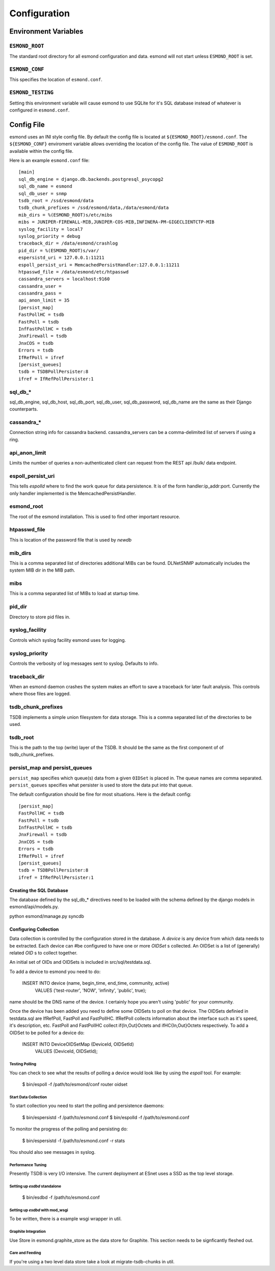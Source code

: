 *************
Configuration
*************

Environment Variables
=====================

``ESMOND_ROOT``
----------------

The standard root directory for all esmond configuration and data.  esmond
will not start unless ``ESMOND_ROOT`` is set.

``ESMOND_CONF``
----------------

This specifies the location of ``esmond.conf``.

``ESMOND_TESTING``
-------------------

Setting this environment variable will cause esmond to use SQLite for it's
SQL database instead of whatever is configured in ``esmond.conf``.

Config File
===========

.. todo::

    Probably should move this into the code that does the config to make it
    easier to keep it in sync.

esmond uses an INI style config file.  By default the config file is located
at ``${ESMOND_ROOT}/esmond.conf``.  The ``${ESMOND_CONF}`` enviroment
variable allows overriding the location of the config file.  The value of
``ESMOND_ROOT`` is available within the config file.

Here is an example ``esmond.conf`` file::

    [main]
    sql_db_engine = django.db.backends.postgresql_psycopg2
    sql_db_name = esmond
    sql_db_user = snmp
    tsdb_root = /ssd/esmond/data
    tsdb_chunk_prefixes = /ssd/esmond/data,/data/esmond/data
    mib_dirs = %(ESMOND_ROOT)s/etc/mibs
    mibs = JUNIPER-FIREWALL-MIB,JUNIPER-COS-MIB,INFINERA-PM-GIGECLIENTCTP-MIB
    syslog_facility = local7
    syslog_priority = debug
    traceback_dir = /data/esmond/crashlog
    pid_dir = %(ESMOND_ROOT)s/var/
    espersistd_uri = 127.0.0.1:11211
    espoll_persist_uri = MemcachedPersistHandler:127.0.0.1:11211
    htpasswd_file = /data/esmond/etc/htpasswd
    cassandra_servers = localhost:9160
    cassandra_user =
    cassandra_pass =
    api_anon_limit = 35
    [persist_map]
    FastPollHC = tsdb
    FastPoll = tsdb
    InfFastPollHC = tsdb
    JnxFirewall = tsdb
    JnxCOS = tsdb
    Errors = tsdb
    IfRefPoll = ifref
    [persist_queues]
    tsdb = TSDBPollPersister:8
    ifref = IfRefPollPersister:1

    
sql_db_*
--------

sql_db_engine, sql_db_host, sql_db_port, sql_db_user, sql_db_password,
sql_db_name are the same as their Django counterparts.

cassandra_*
-----------
Connection string info for cassandra backend.  cassandra_servers can be a 
comma-delimited list of servers if using a ring.

api_anon_limit
--------------
Limits the number of queries a non-authenticated client can request from the 
REST api /bulk/ data endpoint.

espoll_persist_uri
------------------

This tells `espolld` where to find the work queue for data persistence.  It is
of the form handler:ip_addr:port.  Currently the only handler implemented is
the MemcachedPersistHandler.  

esmond_root
------------

The root of the esmond installation.  This is used to find other important
resource.

htpasswd_file
-------------

This is location of the password file that is used by `newdb`

mib_dirs
--------

This is a comma separated list of directories additional MIBs can be found.  DLNetSNMP
automatically includes the system MIB dir in the MIB path.


mibs
----

This is a comma separated list of MIBs to load at startup time.

pid_dir
-------

Directory to store pid files in.

syslog_facility
---------------

Controls which syslog facility esmond uses for logging.

syslog_priority
---------------

Controls the verbosity of log messages sent to syslog.  Defaults to info.

traceback_dir
-------------

When an esmond daemon crashes the system makes an effort to save a traceback
for later fault analysis.  This controls where those files are logged.

tsdb_chunk_prefixes
-------------------

TSDB implements a simple union filesystem for data storage.  This is a comma
separated list of the directories to be used.

tsdb_root
---------

This is the path to the top (write) layer of the TSDB.  It should be the same
as the first component of of tsdb_chunk_prefixes.

persist_map and persist_queues
------------------------------

``persist_map`` specifies which queue(s) data from a given ``OIDSet`` is
placed in.  The queue names are comma separated.  ``persist_queues`` specifies
what persister is used to store the data put into that queue.

The default configuration should be fine for most situations.  Here is the
default config::

    [persist_map]
    FastPollHC = tsdb
    FastPoll = tsdb
    InfFastPollHC = tsdb
    JnxFirewall = tsdb
    JnxCOS = tsdb
    Errors = tsdb
    IfRefPoll = ifref
    [persist_queues]
    tsdb = TSDBPollPersister:8
    ifref = IfRefPollPersister:1

Creating the SQL Database
~~~~~~~~~~~~~~~~~~~~~~~~~
The database defined by the sql_db_* directives need to be loaded with the 
schema defined by the django models in esmond/api/models.py.

python esmond/manage.py syncdb

Configuring Collection
~~~~~~~~~~~~~~~~~~~~~~

Data collection is controlled by the configuration stored in the database.  A
`device` is any device from which data needs to be extracted.  Each device can
#be configured to have one or more `OIDSet` s collected.  An OIDSet is a list of
(generally) related `OID` s to collect together.

An initial set of OIDs and OIDSets is included in src/sql/testdata.sql.

To add a device to esmond you need to do:


   INSERT INTO device (name, begin_time, end_time, community, active)
       VALUES ('test-router', 'NOW', 'infinity', 'public', true);

name should be the DNS name of the device.  I certainly hope you aren't using
'public' for your community.

Once the device has been added you need to define some OIDSets to poll on that
device.  The OIDSets definied in testdata.sql are IfRefPoll, FastPoll and
FastPollHC.  IfRefPoll collects information about the interface such as it's
speed, it's description, etc.  FastPoll and FastPollHC collect
if{In,Out}Octets and ifHC{In,Out}Octets respectively.  To add a OIDSet to be
polled for a device do:

    INSERT INTO DeviceOIDSetMap (DeviceId, OIDSetId)
        VALUES (DeviceId, OIDSetId);

Testing Polling
:::::::::::::::

You can check to see what the results of polling a device would look like by
using the `espoll` tool.  For example:

    $ bin/espoll -f /path/to/esmond/conf router oidset

Start Data Collection
:::::::::::::::::::::

To start collection you need to start the polling and persistence daemons:

    $ bin/espersistd -f /path/to/esmond.conf
    $ bin/espolld -f /path/to/esmond.conf

To monitor the progress of the polling and persisting do:

    $ bin/espersistd -f /path/to/esmond.conf -r stats

You should also see messages in syslog.

Performance Tuning
::::::::::::::::::

Presently TSDB is very I/O intensive.  The current deployment at ESnet uses a
SSD as the top level storage.

Setting up `esdbd` standalone
::::::::::::::::::::::::::::::

   $ bin/esdbd -f /path/to/esmond.conf

Setting up `esdbd` with mod_wsgi
::::::::::::::::::::::::::::::::

To be written, there is a example wsgi wrapper in util.

Graphite Integration
::::::::::::::::::::

Use Store in esmond.graphite_store as the data store for Graphite.  This
section needs to be signficantly fleshed out.

Care and Feeding
::::::::::::::::

If you're using a two level data store take a look at migrate-tsdb-chunks in
util.   

